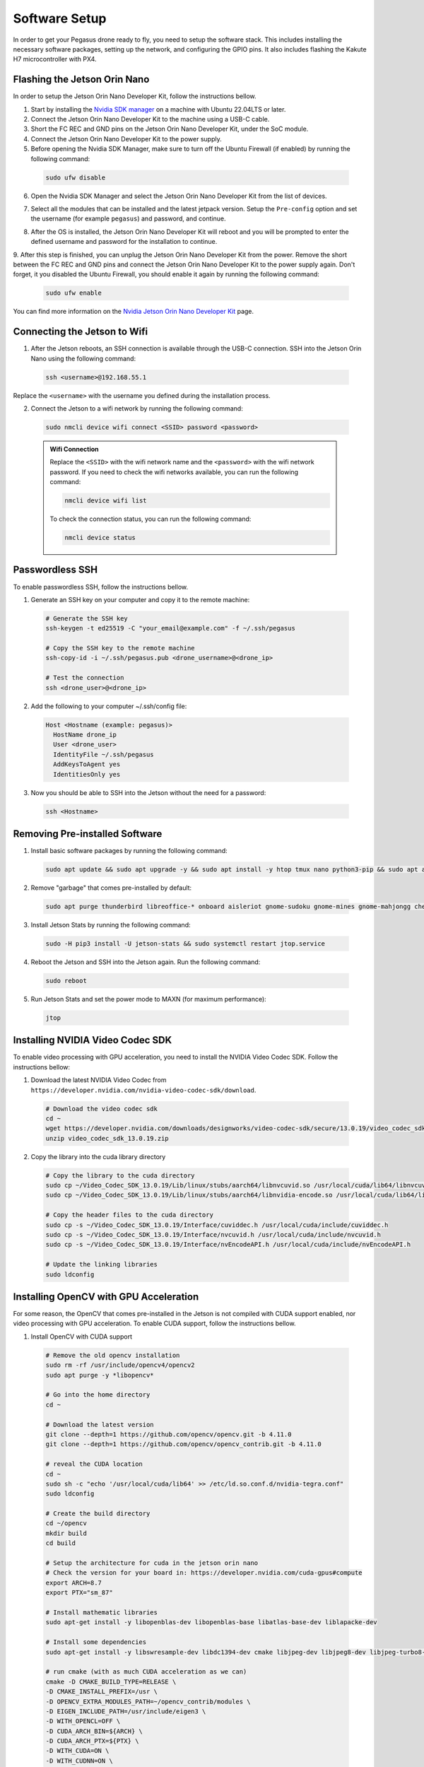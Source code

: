 Software Setup
==============

In order to get your Pegasus drone ready to fly, you need to setup the software stack. This includes installing the necessary software packages, setting up the network, and configuring the GPIO pins. It also includes flashing the Kakute H7 microcontroller with PX4.

Flashing the Jetson Orin Nano
-----------------------------

In order to setup the Jetson Orin Nano Developer Kit, follow the instructions bellow. 

1. Start by installing the `Nvidia SDK manager <https://developer.nvidia.com/sdk-manager>`__ on a machine with Ubuntu 22.04LTS or later.
2. Connect the Jetson Orin Nano Developer Kit to the machine using a USB-C cable.
3. Short the FC REC and GND pins on the Jetson Orin Nano Developer Kit, under the SoC module.
4. Connect the Jetson Orin Nano Developer Kit to the power supply.

5. Before opening the Nvidia SDK Manager, make sure to turn off the Ubuntu Firewall (if enabled) by running the following command:

  .. code:: bash

      sudo ufw disable

6. Open the Nvidia SDK Manager and select the Jetson Orin Nano Developer Kit from the list of devices.

.. image:: /_static/jetson/sdk_manager_device.png
  :width: 600
  :align: center
  :alt: Nvidia SDK Manager Device selection

7. Select all the modules that can be installed and the latest jetpack version. Setup the ``Pre-config`` option and set the username (for example ``pegasus``) and password, and continue.

.. image:: /_static/jetson/sdk_manager_installing.png
  :width: 600
  :align: center
  :alt: Nvidia SDK Manager Modules selection

8. After the OS is installed, the Jetson Orin Nano Developer Kit will reboot and you will be prompted to enter the defined username and password for the installation to continue.

.. image:: /_static/jetson/sdk_manager_jetpack.png
  :width: 600
  :align: center
  :alt: Nvidia SDK Manager Jetpack installation

9. After this step is finished, you can unplug the Jetson Orin Nano Developer Kit from the power. Remove the short between the FC REC and GND pins and connect the Jetson Orin Nano Developer Kit to the power supply again.
Don't forget, it you disabled the Ubuntu Firewall, you should enable it again by running the following command:

  .. code:: bash

      sudo ufw enable

You can find more information on the `Nvidia Jetson Orin Nano Developer Kit <https://developer.nvidia.com/embedded/learn/get-started-jetson-orin-nano-devkit>`_ page.

Connecting the Jetson to Wifi
-----------------------------

1. After the Jetson reboots, an SSH connection is available through the USB-C connection. SSH into the Jetson Orin Nano using the following command:

  .. code:: bash

      ssh <username>@192.168.55.1

Replace the ``<username>`` with the username you defined during the installation process.

2. Connect the Jetson to a wifi network by running the following command:

  .. code:: bash

      sudo nmcli device wifi connect <SSID> password <password>

  .. admonition:: Wifi Connection

      Replace the ``<SSID>`` with the wifi network name and the ``<password>`` with the wifi network password. If you need to check the wifi networks available, you can run the following command:

      .. code:: bash

          nmcli device wifi list

      To check the connection status, you can run the following command:

      .. code:: bash

          nmcli device status

Passwordless SSH
----------------

To enable passwordless SSH, follow the instructions bellow.

1. Generate an SSH key on your computer and copy it to the remote machine:

  .. code:: bash

      # Generate the SSH key
      ssh-keygen -t ed25519 -C "your_email@example.com" -f ~/.ssh/pegasus

      # Copy the SSH key to the remote machine
      ssh-copy-id -i ~/.ssh/pegasus.pub <drone_username>@<drone_ip>

      # Test the connection
      ssh <drone_user>@<drone_ip>

2. Add the following to your computer ~/.ssh/config file:

  .. code:: bash

      Host <Hostname (example: pegasus)>
        HostName drone_ip
        User <drone_user>
        IdentityFile ~/.ssh/pegasus
        AddKeysToAgent yes
        IdentitiesOnly yes

3. Now you should be able to SSH into the Jetson without the need for a password:

  .. code:: bash

      ssh <Hostname>

Removing Pre-installed Software
-------------------------------

1. Install basic software packages by running the following command:

  .. code:: bash

      sudo apt update && sudo apt upgrade -y && sudo apt install -y htop tmux nano python3-pip && sudo apt autoremove

2. Remove "garbage" that comes pre-installed by default:

  .. code:: bash

      sudo apt purge thunderbird libreoffice-* onboard aisleriot gnome-sudoku gnome-mines gnome-mahjongg cheese gnome-calculator gnome-todo shotwell gnome-calendar rhythmbox simple-scan remmina transmission-gtk -y && sudo apt autoremove && sudo apt clean

3. Install Jetson Stats by running the following command:

  .. code:: bash

      sudo -H pip3 install -U jetson-stats && sudo systemctl restart jtop.service

4. Reboot the Jetson and SSH into the Jetson again. Run the following command:

  .. code:: bash

      sudo reboot

5. Run Jetson Stats and set the power mode to MAXN (for maximum performance):

  .. code:: bash

      jtop


Installing NVIDIA Video Codec SDK
----------------------------------

To enable video processing with GPU acceleration, you need to install the NVIDIA Video Codec SDK. Follow the instructions bellow:

1. Download the latest NVIDIA Video Codec from ``https://developer.nvidia.com/nvidia-video-codec-sdk/download``.

  .. code:: bash

      # Download the video codec sdk
      cd ~
      wget https://developer.nvidia.com/downloads/designworks/video-codec-sdk/secure/13.0.19/video_codec_sdk_13.0.19.zip
      unzip video_codec_sdk_13.0.19.zip

2. Copy the library into the cuda library directory

  .. code:: bash

      # Copy the library to the cuda directory
      sudo cp ~/Video_Codec_SDK_13.0.19/Lib/linux/stubs/aarch64/libnvcuvid.so /usr/local/cuda/lib64/libnvcuvid.so
      sudo cp ~/Video_Codec_SDK_13.0.19/Lib/linux/stubs/aarch64/libnvidia-encode.so /usr/local/cuda/lib64/libnvidia-encode.so

      # Copy the header files to the cuda directory
      sudo cp -s ~/Video_Codec_SDK_13.0.19/Interface/cuviddec.h /usr/local/cuda/include/cuviddec.h
      sudo cp -s ~/Video_Codec_SDK_13.0.19/Interface/nvcuvid.h /usr/local/cuda/include/nvcuvid.h
      sudo cp -s ~/Video_Codec_SDK_13.0.19/Interface/nvEncodeAPI.h /usr/local/cuda/include/nvEncodeAPI.h

      # Update the linking libraries
      sudo ldconfig


Installing OpenCV with GPU Acceleration
---------------------------------------

For some reason, the OpenCV that comes pre-installed in the Jetson is not compiled with CUDA support enabled, nor video processing with GPU acceleration. To enable CUDA support, follow the instructions bellow.


1. Install OpenCV with CUDA support

  .. code:: bash

      # Remove the old opencv installation
      sudo rm -rf /usr/include/opencv4/opencv2
      sudo apt purge -y *libopencv*

      # Go into the home directory
      cd ~ 

      # Download the latest version
      git clone --depth=1 https://github.com/opencv/opencv.git -b 4.11.0
      git clone --depth=1 https://github.com/opencv/opencv_contrib.git -b 4.11.0

      # reveal the CUDA location
      cd ~
      sudo sh -c "echo '/usr/local/cuda/lib64' >> /etc/ld.so.conf.d/nvidia-tegra.conf"
      sudo ldconfig
      
      # Create the build directory
      cd ~/opencv
      mkdir build
      cd build

      # Setup the architecture for cuda in the jetson orin nano
      # Check the version for your board in: https://developer.nvidia.com/cuda-gpus#compute
      export ARCH=8.7
      export PTX="sm_87"

      # Install mathematic libraries
      sudo apt-get install -y libopenblas-dev libopenblas-base libatlas-base-dev liblapacke-dev

      # Install some dependencies
      sudo apt-get install -y libswresample-dev libdc1394-dev cmake libjpeg-dev libjpeg8-dev libjpeg-turbo8-dev libpng-dev libtiff-dev libglew-dev libavcodec-dev libavformat-dev libswscale-dev libgtk2.0-dev libgtk-3-dev libcanberra-gtk* libxvidcore-dev libx264-dev libtbb-dev libxine2-dev libv4l-dev v4l-utils qv4l2 libtesseract-dev libpostproc-dev libvorbis-dev libfaac-dev libmp3lame-dev libtheora-dev libopencore-amrnb-dev libopencore-amrwb-dev libopenblas-dev libatlas-base-dev libblas-dev liblapack-dev liblapacke-dev libeigen3-dev gfortran libhdf5-dev libprotobuf-dev protobuf-compiler libgoogle-glog-dev libgflags-dev

      # run cmake (with as much CUDA acceleration as we can)
      cmake -D CMAKE_BUILD_TYPE=RELEASE \
      -D CMAKE_INSTALL_PREFIX=/usr \
      -D OPENCV_EXTRA_MODULES_PATH=~/opencv_contrib/modules \
      -D EIGEN_INCLUDE_PATH=/usr/include/eigen3 \
      -D WITH_OPENCL=OFF \
      -D CUDA_ARCH_BIN=${ARCH} \
      -D CUDA_ARCH_PTX=${PTX} \
      -D WITH_CUDA=ON \
      -D WITH_CUDNN=ON \
      -D WITH_NVCUVID=ON \
      -D WITH_CUBLAS=ON \
      -D ENABLE_FAST_MATH=ON \
      -D CUDA_FAST_MATH=ON \
      -D OPENCV_DNN_CUDA=ON \
      -D ENABLE_NEON=ON \
      -D WITH_QT=OFF \
      -D WITH_OPENMP=ON \
      -D BUILD_TIFF=ON \
      -D WITH_FFMPEG=ON \
      -D WITH_GSTREAMER=ON \
      -D WITH_TBB=ON \
      -D BUILD_TBB=ON \
      -D BUILD_TESTS=OFF \
      -D WITH_EIGEN=ON \
      -D WITH_V4L=ON \
      -D WITH_LIBV4L=ON \
      -D WITH_PROTOBUF=ON \
      -D OPENCV_ENABLE_NONFREE=ON \
      -D INSTALL_C_EXAMPLES=OFF \
      -D INSTALL_PYTHON_EXAMPLES=OFF \
      -D PYTHON3_PACKAGES_PATH=/usr/lib/python3/dist-packages \
      -D OPENCV_GENERATE_PKGCONFIG=ON \
      -D BUILD_EXAMPLES=OFF \
      -D JPEG_INCLUDE_DIR=/usr/include \
      -D JPEG_LIBRARY=/usr/lib/aarch64-linux-gnu/libjpeg.a \
      -D CMAKE_CXX_FLAGS="-march=native -mtune=native" \
      -D CMAKE_C_FLAGS="-march=native -mtune=native" ..
    
      # Compile the code
      make -j$(nproc)

  .. admonition:: Warning
  
    This is the time where you should go grab a cup of coffe and wait for the compilation to finish. If the compilation fails due to NVIDIA Video Codec SDK, this is because OpenCV has a bug yet to be fixed regarding the latest version of the NVIDIA SDK. Just go to the file where the compilation is failing and replace the lines that are causing the error with the option provided bellow.


2. Install the compiled library in the system

  .. code:: bash

      # Install the compiled library in the system
      sudo make install
      sudo ldconfig

      # Clean the compiled code fromt the build directory
      make clean
      sudo apt-get update

3. Test the installation

  .. code:: bash

    # Open python3 in the terminal
    python3

    # Run the following code
    import cv2
    count = cv2.cuda.getCudaEnabledDeviceCount()
    print(count)


Installing ROS 2
----------------

1. Install ROS 2 Humble, by following the instructions on the `ROS 2 Humble <https://docs.ros.org/en/humble/Installation/Ubuntu-Install-Debs.html>`_ page.

  .. code:: bash

      # Locale setup
      locale  # check for UTF-8

      sudo apt update && sudo apt install locales
      sudo locale-gen en_US en_US.UTF-8
      sudo update-locale LC_ALL=en_US.UTF-8 LANG=en_US.UTF-8
      export LANG=en_US.UTF-8

      locale  # verify settings

      # Setup sources.list
      sudo apt install software-properties-common
      sudo add-apt-repository universe

      sudo apt update && sudo apt install curl -y
      sudo curl -sSL https://raw.githubusercontent.com/ros/rosdistro/master/ros.key -o /usr/share/keyrings/ros-archive-keyring.gpg

      echo "deb [arch=$(dpkg --print-architecture) signed-by=/usr/share/keyrings/ros-archive-keyring.gpg] http://packages.ros.org/ros2/ubuntu $(. /etc/os-release && echo $UBUNTU_CODENAME) main" | sudo tee /etc/apt/sources.list.d/ros2.list > /dev/null

      sudo apt update
      sudo apt upgrade

      # Install ROS 2 packages
      sudo apt install ros-humble-desktop -y 
      sudo apt install ros-dev-tools -y 

      # Add the ROS 2 environment to the bashrc
      echo "source /opt/ros/humble/setup.bash" >> ~/.bashrc

Setting up the GPIO pins
------------------------

To setup the serial pins for communication with the microcontroller, follow the instructions bellow:

  .. code:: bash

      sudo systemctl stop nvgetty.service
      sudo systemctl disable nvgetty.service
      sudo usermod -aG dialout <username>

Disabling GUI
-------------

For a better performance, it is recommended to disable the GNOME GUI. To do so, follow the instructions bellow:

  .. code:: bash

      # Setup the system to boot in text mode
      sudo systemctl set-default multi-user.target

.. admonition:: Optional

  Alternatively, you can remove the GUI packages altogether by running the following lines.

  .. code:: bash

      # Remove the GNOME GUI
      sudo apt-get purge gnome-shell ubuntu-wallpapers-bionic light-themes chromium-browser* libvisionworks libvisionworks-sfm-dev -y
      sudo apt-get autoremove -y
      sudo apt clean -y

      # Setup the system to boot in text mode
      sudo systemctl set-default multi-user.target

  In practice, we just disable the GUI but keep the packages installed in case we need to use the GUI in the future.


Realsense Setup
---------------

The next step is to install the realsense library for the Intel RealSense cameras. Follow the instructions bellow.

  .. code:: bash

      # Go to the home directory
      cd ~

      # Install some dependencies
      sudo apt-get install git cmake libssl-dev freeglut3-dev libusb-1.0-0-dev pkg-config libgtk-3-dev unzip -y

      # Clone the correct version of the library that matches the ROS 2 version that we are using in Pegasus
      git clone https://github.com/IntelRealSense/librealsense.git -b v2.56.3

      # Create the build directory where the code will be compiled
      cd librealsense
      mkdir librealsense_build && cd librealsense_build

      # Setup the udev rules for the driver to be able to access the camera data
      sudo cp ../config/99-realsense-libusb.rules /etc/udev/rules.d/
      sudo udevadm control --reload-rules && udevadm trigger

      # Setup the architecture for cuda in the orin nano
      # Check: https://developer.nvidia.com/cuda-gpus#compute
      export ARCH=8.7

      # Compile the code with CUDA support and python bindings
      cmake ../ -DBUILD_EXAMPLES=true -DFORCE_RSUSB_BACKEND=true -DBUILD_WITH_CUDA=true -DCMAKE_BUILD_TYPE=release -DBUILD_PYTHON_BINDINGS=bool:true -DPYTHON_EXECUTABLE=/usr/bin/python3
      make -j$(nproc)
      
      # Install the library in the system
      sudo make install
      sudo ldconfig

      # Reboot the PC - The next time you boot, the intel realsense camera should be working
      sudo reboot

      # Test the camera (should still be laggy, but it is ok for now, dont worry)
      realsense-viewer


Setup a Github SSH Key
----------------------

To `setup an SSH key for your Github account <https://docs.github.com/en/authentication/connecting-to-github-with-ssh/generating-a-new-ssh-key-and-adding-it-to-the-ssh-agent>`_, follow the instructions bellow.

1. Generate an SSH key on the Jetson computer:

  .. code:: bash

    # Generate the SSH key
    ssh-keygen -t ed25519 -C "your_email@example.com" -f ~/.ssh/github

    # Start the ssh agent in the background
    eval "$(ssh-agent -s)"

    # Add your key to the agent
    ssh-add ~/.ssh/github

2. Add the following to the jetson ~/.ssh/config file:

  .. code:: bash

    Host github.com
      HostName github.com
      User git
      IdentityFile ~/.ssh/github
      AddKeysToAgent yes
      IdentitiesOnly yes
  
3. Copy the public SSH key to your github account. To do so, go to your Github account settings and add the public key to the SSH keys section.


Installing Pegasus GNC
----------------------

1. Start by installing some dependencies

  .. code:: bash

    # Install the dependencies for CasADi (IPOPT)
    sudo apt install -y coinor-libipopt-dev python3-pip

    # Install dependencies for the Realsense ROS 2 package
    sudo apt install -y ros-humble-image-transport ros-humble-diagnostic-updater

    # Install dependencies for the video server
    sudo apt install -y ros-humble-async-web-server-cpp

2. Clone the Pegasus repository that contains the GNC code and configurations for the Pegasus vehicle built in.

  .. code:: bash

    # Go to the home directory
    cd ~

    # Clone the Pegasus repository that contains the GNC code + configurations for the drone itself
    git clone git@github.com:PegasusResearch/pegasus_drone.git --recursive


3. Compile the Pegasus external code

  .. code:: bash

    # Compile the Pegasus external code
    cd pegasus_drone/pegasus_external
    colcon build --symlink-install

    # --------------------------------------------------------------------
    # Run the following command to add the ROS 2 environment to the bashrc
    # --------------------------------------------------------------------

    # Add the ROS 2 environment to the bashrc if not already
    echo "source $HOME/pegasus_drone/pegasus_external/install/setup.bash" >> ~/.bashrc

    # Add an alias to the bashrc for automatically source new terminals
    echo "alias s='source $HOME/.bashrc'" >> ~/.bashrc

    # source your updated bashrc
    source ~/.bashrc

4. Compile the Pegasus GNC code
  
  .. code:: bash

    # Go to the Pegasus GNC code
    cd ~/pegasus_drone/pegasus

    # Compile the Pegasus GNC code
    colcon build --symlink-install

    # Add the ROS 2 environment to the bashrc if not already
    echo "source $HOME/pegasus_drone/pegasus/install/setup.bash" >> ~/.bashrc

5. Run the config.bash script that will install services to automatically start the jetson in the maximum power mode and start the Pegasus GNC code at boot.

  .. code:: bash

    # Run the config.bash script
    cd ~/pegasus_drone/pegasus/src/pegasus_drone/scripts
    sudo ./config.bash


Installing Machine Learning Libraries
-------------------------------------

**1. Installing Pytorch**

  .. code:: bash

      # https://docs.nvidia.com/deeplearning/frameworks/install-pytorch-jetson-platform/index.html

      # Install CUSparse for accelerating computations
      wget https://developer.download.nvidia.com/compute/cusparselt/redist/libcusparse_lt/linux-aarch64/libcusparse_lt-linux-aarch64-0.6.3.2-archive.tar.xz
      tar xf libcusparse_lt-linux-aarch64-0.6.3.2-archive.tar.xz
      sudo cp -a libcusparse_lt-linux-aarch64-0.6.3.2-archive/include/* /usr/local/cuda/include/
      sudo cp -a libcusparse_lt-linux-aarch64-0.6.3.2-archive/lib/* /usr/local/cuda/lib64/
      sudo ldconfig

      # Check the versions + links for pytorch + tensorimage stuff
      https://forums.developer.nvidia.com/t/pytorch-for-jetson/72048
      export JP_VERSION=61
      export PYT_VERSION=torch-2.5.0a0+872d972e41.nv24.08.17622132-cp310-cp310-linux_aarch64.whl
      export TORCH_INSTALL=https://developer.download.nvidia.com/compute/redist/jp/v$JP_VERSION/pytorch/$PYT_VERSION
      python3 -m pip install --upgrade pip
      python3 -m pip install numpy
      python3 -m pip install --no-cache $TORCH_INSTALL

      # Install the corresponding torch vision (see table in their repo)
      git clone https://github.com/pytorch/vision torchvision
      cd torchvision/
      git checkout v0.20.1
      export USE_CUDA=1 USE_CUDNN=1 USE_MKLDNN=1 TORCH_CUDA_ARCH_LIST="8.6" FORCE_CUDA=1 FORCE_MPS=1
      sudo apt-get -y install ffmpeg libavutil-dev libavcodec-dev libavformat-dev libavdevice-dev libavfilter-dev libswscale-dev libswresample-dev libswresample-dev libpostproc-dev libjpeg-dev libpng-dev libopenblas-base libopenmpi-dev
      python3 setup.py develop --user

**2. Installing Tensorflow**

  .. code:: bash

      https://docs.nvidia.com/deeplearning/frameworks/install-tf-jetson-platform/index.html#overview
      export JP_VERSION=60
      export TF_VERSION=tensorflow-2.15.0+nv24.05-cp310-cp310-linux_aarch64.whl
      export TENSORFLOW_INSTALL=https://developer.download.nvidia.com/compute/redist/jp/v$JP_VERSION/tensorflow/$TF_VERSION
      sudo apt-get install libhdf5-serial-dev hdf5-tools libhdf5-dev zlib1g-dev zip libjpeg8-dev liblapack-dev libblas-dev gfortran
      python3 -m pip install -U testresources setuptools numpy future mock keras_preprocessing keras_applications gast protobuf pybind11 cython pkgconfig packaging h5py
      python3 -m pip install --no-cache $TENSORFLOW_INSTALL


Network Setup
-------------

.. list-table:: ID, IPs and Mavlink Ports and other information
   :widths: 5 15 15 10 10 10 10 10
   :header-rows: 1
    
   * - ID
     - Station SSID
     - Station IP
     - Forward Address
     - Status
     - Kakute version
     - Config File Indoor (Mocap)
     - Config File Outdoor (GPS)
   * - Personal
     - Quadrotor
     - 192.168.1.166
     - 192.168.1.232:15000
     - ✔️
     - KakuteH7v1.3-mini
     - pegasus.params
     - pegasus.params
   * - 1
     - Quadrotor
     - 192.168.1.241
     - 192.168.1.232:15001
     - ❌
     - KakuteH7v1.3
     - TODO
     - TODO
   * - 2
     - Quadrotor
     - 192.168.1.242
     - 192.168.1.232:15002
     - ❌
     - KakuteH7v1.3
     - TODO
     - TODO